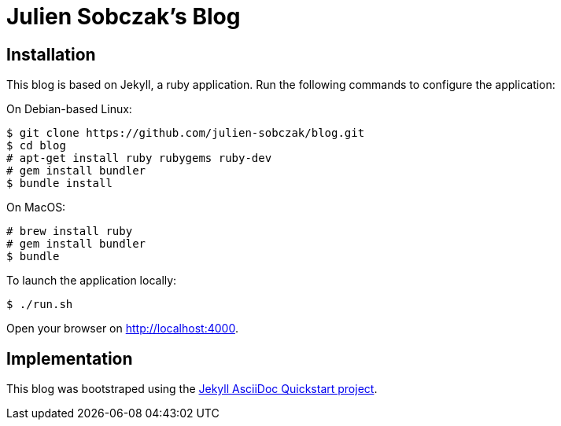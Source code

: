 = Julien Sobczak's Blog

:toc:

== Installation

This blog is based on Jekyll, a ruby application. Run the following commands to configure the application:

On Debian-based Linux:

```
$ git clone https://github.com/julien-sobczak/blog.git
$ cd blog
# apt-get install ruby rubygems ruby-dev
# gem install bundler
$ bundle install
```

On MacOS:

```
# brew install ruby
# gem install bundler
$ bundle
```

To launch the application locally:

```
$ ./run.sh
```

Open your browser on http://localhost:4000.


== Implementation

This blog was bootstraped using the https://github.com/asciidoctor/jekyll-asciidoc-quickstart[Jekyll AsciiDoc Quickstart project].

